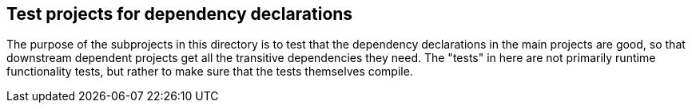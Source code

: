 == Test projects for dependency declarations

The purpose of the subprojects in this directory is to test that the dependency
declarations in the main projects are good, so that downstream dependent
projects get all the transitive dependencies they need. The "tests" in here are
not primarily runtime functionality tests, but rather to make sure that the
tests themselves compile.
